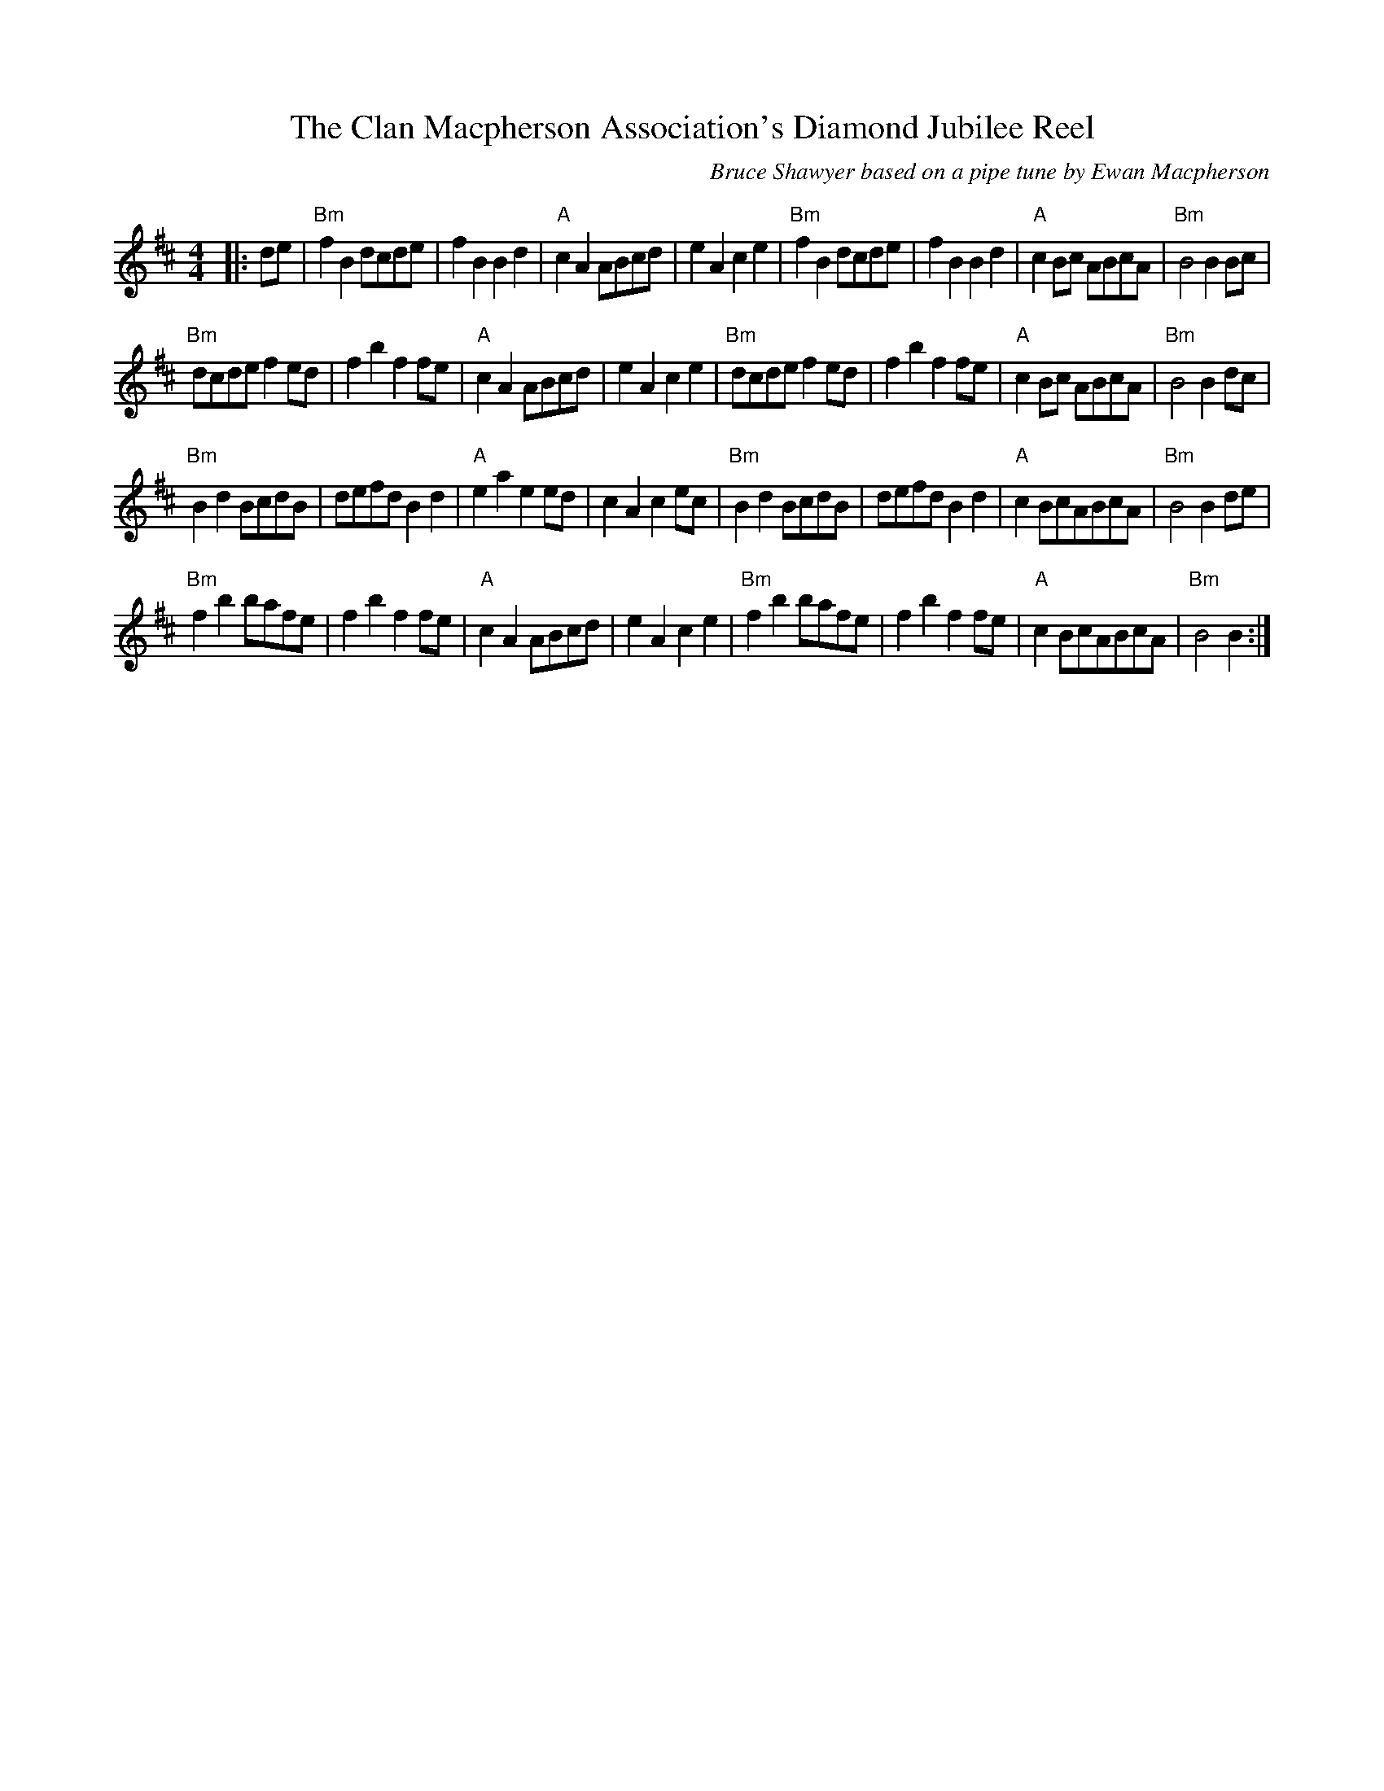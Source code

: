 X:1
T: The Clan Macpherson Association's Diamond Jubilee Reel
C:Bruce Shawyer based on a pipe tune by Ewan Macpherson
R:Reel
Q:232
K:Bm
M:4/4
L:1/16
|:d2e2|"Bm"f4B4d2c2d2e2|f4B4B4d4|"A"c4A4A2B2c2d2|e4A4c4e4|"Bm"f4B4d2c2d2e2|f4B4B4d4|"A"c4B2c2 A2B2c2A2|"Bm"B8B4B2c2|
"Bm"d2c2d2e2f4e2d2|f4b4f4f2e2|"A"c4A4A2B2c2d2|e4A4c4e4|"Bm"d2c2d2e2f4e2d2|f4b4f4f2e2|"A"c4B2c2 A2B2c2A2|"Bm"B8B4d2c2|
"Bm"B4d4B2c2d2B2|d2e2f2d2B4d4|"A"e4a4e4e2d2|c4A4c4e2c2|"Bm"B4d4B2c2d2B2|d2e2f2d2B4d4|"A"c4B2c2A2B2c2A2|"Bm"B8B4d2e2|
"Bm"f4b4b2a2f2e2|f4b4f4f2e2|"A"c4A4A2B2c2d2|e4A4c4e4|"Bm"f4b4b2a2f2e2|f4b4f4f2e2|"A"c4B2c2A2B2c2A2|"Bm"B8B4:|
